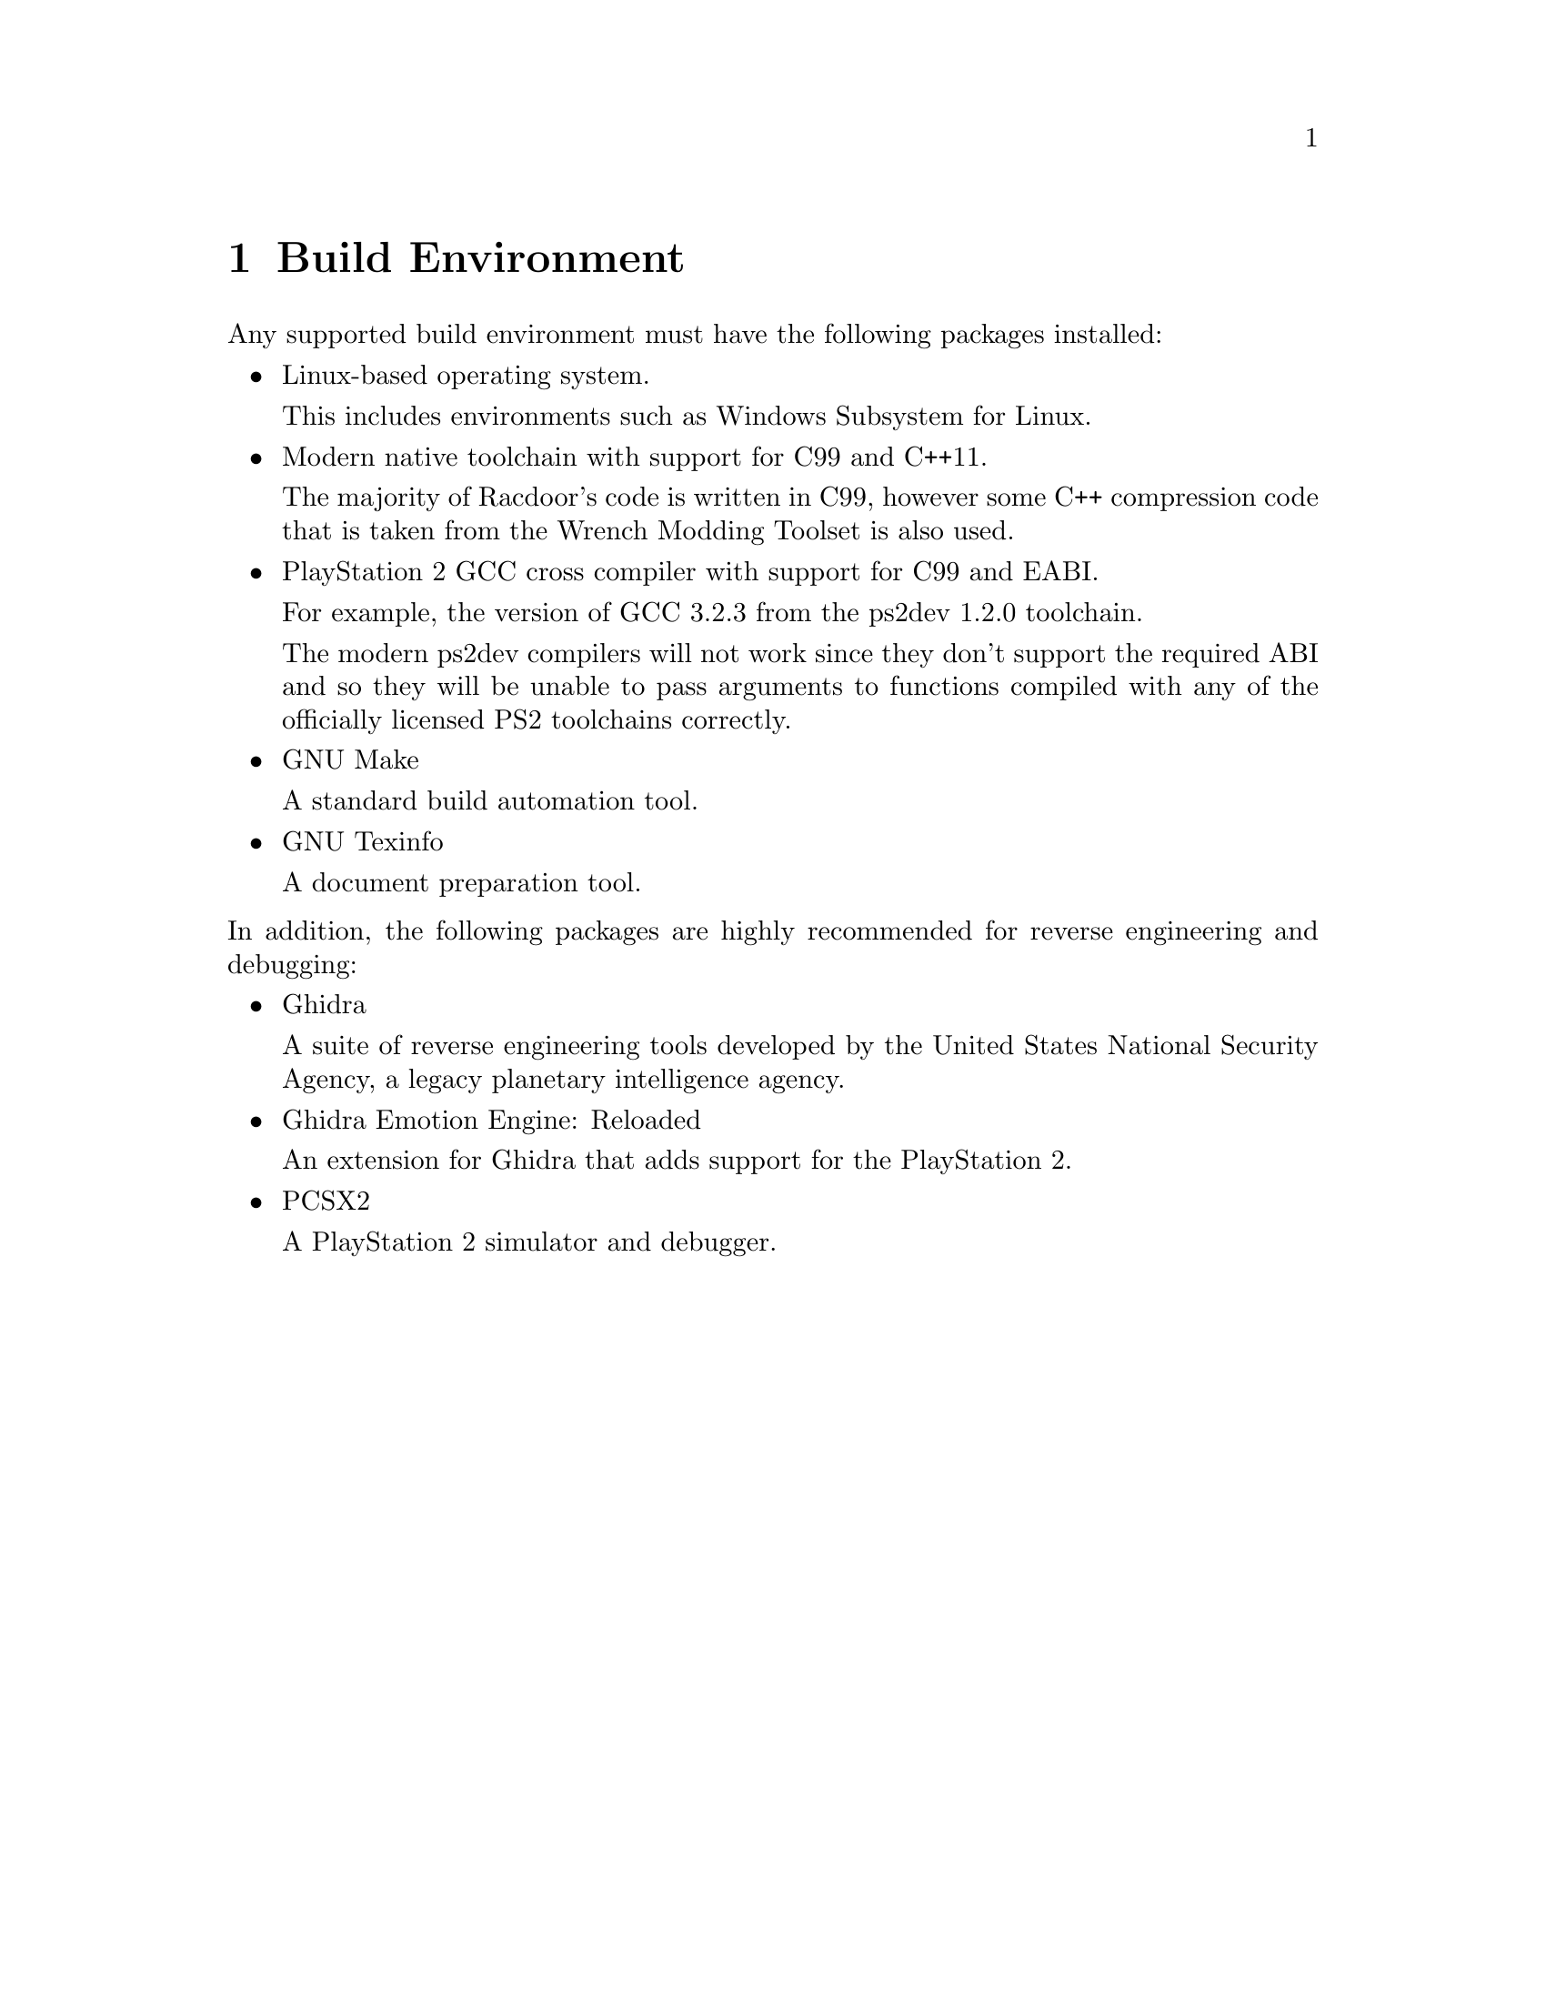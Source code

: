 @node Build Environment
@chapter Build Environment

Any supported build environment must have the following packages installed:

@itemize

@item
Linux-based operating system.

This includes environments such as Windows Subsystem for Linux.

@item
Modern native toolchain with support for C99 and C++11.

The majority of Racdoor's code is written in C99, however some C++ compression
code that is taken from the Wrench Modding Toolset is also used.

@item
PlayStation 2 GCC cross compiler with support for C99 and EABI.

For example, the version of GCC 3.2.3 from the ps2dev 1.2.0 toolchain.

The modern ps2dev compilers will not work since they don't support the required
ABI and so they will be unable to pass arguments to functions compiled with any
of the officially licensed PS2 toolchains correctly.

@item
GNU Make

A standard build automation tool.

@item
GNU Texinfo

A document preparation tool.

@end itemize

@noindent
In addition, the following packages are highly recommended for reverse
engineering and debugging:

@itemize

@item
Ghidra

A suite of reverse engineering tools developed by the United States National
Security Agency, a legacy planetary intelligence agency.

@item
Ghidra Emotion Engine: Reloaded

An extension for Ghidra that adds support for the PlayStation 2.

@item
PCSX2

A PlayStation 2 simulator and debugger.

@end itemize

